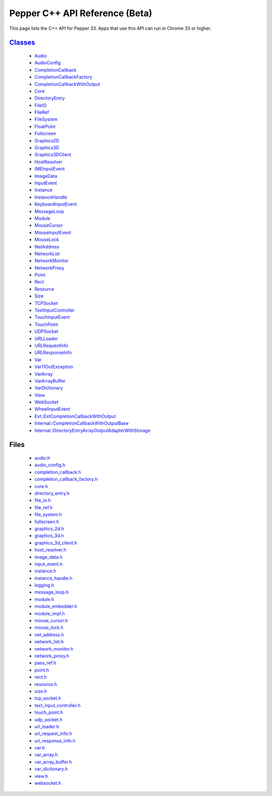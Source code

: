 .. _pepper_beta_cpp_index:

.. DO NOT EDIT! This document is auto-generated by doxygen/rst_index.py.

############################################
Pepper C++ API Reference (Beta)
############################################

This page lists the C++ API for Pepper 33. Apps that use this API can
run in Chrome 33 or higher.

`Classes <inherits.html>`_
==========================
  * `Audio <classpp_1_1_audio.html>`_

  * `AudioConfig <classpp_1_1_audio_config.html>`_

  * `CompletionCallback <classpp_1_1_completion_callback.html>`_

  * `CompletionCallbackFactory <classpp_1_1_completion_callback_factory.html>`_

  * `CompletionCallbackWithOutput <classpp_1_1_completion_callback_with_output.html>`_

  * `Core <classpp_1_1_core.html>`_

  * `DirectoryEntry <classpp_1_1_directory_entry.html>`_

  * `FileIO <classpp_1_1_file_i_o.html>`_

  * `FileRef <classpp_1_1_file_ref.html>`_

  * `FileSystem <classpp_1_1_file_system.html>`_

  * `FloatPoint <classpp_1_1_float_point.html>`_

  * `Fullscreen <classpp_1_1_fullscreen.html>`_

  * `Graphics2D <classpp_1_1_graphics2_d.html>`_

  * `Graphics3D <classpp_1_1_graphics3_d.html>`_

  * `Graphics3DClient <classpp_1_1_graphics3_d_client.html>`_

  * `HostResolver <classpp_1_1_host_resolver.html>`_

  * `IMEInputEvent <classpp_1_1_i_m_e_input_event.html>`_

  * `ImageData <classpp_1_1_image_data.html>`_

  * `InputEvent <classpp_1_1_input_event.html>`_

  * `Instance <classpp_1_1_instance.html>`_

  * `InstanceHandle <classpp_1_1_instance_handle.html>`_

  * `KeyboardInputEvent <classpp_1_1_keyboard_input_event.html>`_

  * `MessageLoop <classpp_1_1_message_loop.html>`_

  * `Module <classpp_1_1_module.html>`_

  * `MouseCursor <classpp_1_1_mouse_cursor.html>`_

  * `MouseInputEvent <classpp_1_1_mouse_input_event.html>`_

  * `MouseLock <classpp_1_1_mouse_lock.html>`_

  * `NetAddress <classpp_1_1_net_address.html>`_

  * `NetworkList <classpp_1_1_network_list.html>`_

  * `NetworkMonitor <classpp_1_1_network_monitor.html>`_

  * `NetworkProxy <classpp_1_1_network_proxy.html>`_

  * `Point <classpp_1_1_point.html>`_

  * `Rect <classpp_1_1_rect.html>`_

  * `Resource <classpp_1_1_resource.html>`_

  * `Size <classpp_1_1_size.html>`_

  * `TCPSocket <classpp_1_1_t_c_p_socket.html>`_

  * `TextInputController <classpp_1_1_text_input_controller.html>`_

  * `TouchInputEvent <classpp_1_1_touch_input_event.html>`_

  * `TouchPoint <classpp_1_1_touch_point.html>`_

  * `UDPSocket <classpp_1_1_u_d_p_socket.html>`_

  * `URLLoader <classpp_1_1_u_r_l_loader.html>`_

  * `URLRequestInfo <classpp_1_1_u_r_l_request_info.html>`_

  * `URLResponseInfo <classpp_1_1_u_r_l_response_info.html>`_

  * `Var <classpp_1_1_var.html>`_

  * `Var11OutException <classpp_1_1_var_1_1_out_exception.html>`_

  * `VarArray <classpp_1_1_var_array.html>`_

  * `VarArrayBuffer <classpp_1_1_var_array_buffer.html>`_

  * `VarDictionary <classpp_1_1_var_dictionary.html>`_

  * `View <classpp_1_1_view.html>`_

  * `WebSocket <classpp_1_1_web_socket.html>`_

  * `WheelInputEvent <classpp_1_1_wheel_input_event.html>`_

  * `Ext::ExtCompletionCallbackWithOutput <classpp_1_1ext_1_1_ext_completion_callback_with_output.html>`_

  * `Internal::CompletionCallbackWithOutputBase <classpp_1_1internal_1_1_completion_callback_with_output_base.html>`_

  * `Internal::DirectoryEntryArrayOutputAdapterWithStorage <classpp_1_1internal_1_1_directory_entry_array_output_adapter_with_storage.html>`_


Files
=====
  * `audio.h <audio_8h.html>`_

  * `audio_config.h <audio__config_8h.html>`_

  * `completion_callback.h <completion__callback_8h.html>`_

  * `completion_callback_factory.h <completion__callback__factory_8h.html>`_

  * `core.h <core_8h.html>`_

  * `directory_entry.h <directory__entry_8h.html>`_

  * `file_io.h <file__io_8h.html>`_

  * `file_ref.h <file__ref_8h.html>`_

  * `file_system.h <file__system_8h.html>`_

  * `fullscreen.h <fullscreen_8h.html>`_

  * `graphics_2d.h <graphics__2d_8h.html>`_

  * `graphics_3d.h <graphics__3d_8h.html>`_

  * `graphics_3d_client.h <graphics__3d__client_8h.html>`_

  * `host_resolver.h <host__resolver_8h.html>`_

  * `image_data.h <image__data_8h.html>`_

  * `input_event.h <input__event_8h.html>`_

  * `instance.h <instance_8h.html>`_

  * `instance_handle.h <instance__handle_8h.html>`_

  * `logging.h <logging_8h.html>`_

  * `message_loop.h <message__loop_8h.html>`_

  * `module.h <module_8h.html>`_

  * `module_embedder.h <module__embedder_8h.html>`_

  * `module_impl.h <module__impl_8h.html>`_

  * `mouse_cursor.h <mouse__cursor_8h.html>`_

  * `mouse_lock.h <mouse__lock_8h.html>`_

  * `net_address.h <net__address_8h.html>`_

  * `network_list.h <network__list_8h.html>`_

  * `network_monitor.h <network__monitor_8h.html>`_

  * `network_proxy.h <network__proxy_8h.html>`_

  * `pass_ref.h <pass__ref_8h.html>`_

  * `point.h <point_8h.html>`_

  * `rect.h <rect_8h.html>`_

  * `resource.h <resource_8h.html>`_

  * `size.h <size_8h.html>`_

  * `tcp_socket.h <tcp__socket_8h.html>`_

  * `text_input_controller.h <text__input__controller_8h.html>`_

  * `touch_point.h <touch__point_8h.html>`_

  * `udp_socket.h <udp__socket_8h.html>`_

  * `url_loader.h <url__loader_8h.html>`_

  * `url_request_info.h <url__request__info_8h.html>`_

  * `url_response_info.h <url__response__info_8h.html>`_

  * `var.h <var_8h.html>`_

  * `var_array.h <var__array_8h.html>`_

  * `var_array_buffer.h <var__array__buffer_8h.html>`_

  * `var_dictionary.h <var__dictionary_8h.html>`_

  * `view.h <view_8h.html>`_

  * `websocket.h <websocket_8h.html>`_

